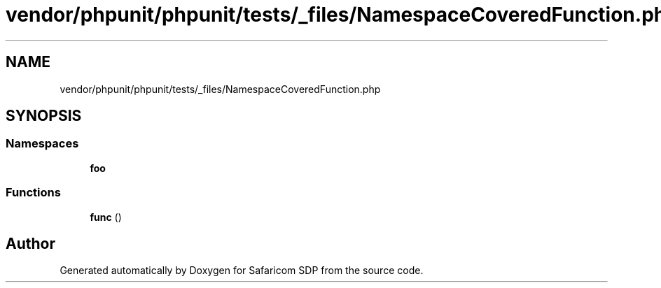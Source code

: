 .TH "vendor/phpunit/phpunit/tests/_files/NamespaceCoveredFunction.php" 3 "Sat Sep 26 2020" "Safaricom SDP" \" -*- nroff -*-
.ad l
.nh
.SH NAME
vendor/phpunit/phpunit/tests/_files/NamespaceCoveredFunction.php
.SH SYNOPSIS
.br
.PP
.SS "Namespaces"

.in +1c
.ti -1c
.RI " \fBfoo\fP"
.br
.in -1c
.SS "Functions"

.in +1c
.ti -1c
.RI "\fBfunc\fP ()"
.br
.in -1c
.SH "Author"
.PP 
Generated automatically by Doxygen for Safaricom SDP from the source code\&.
